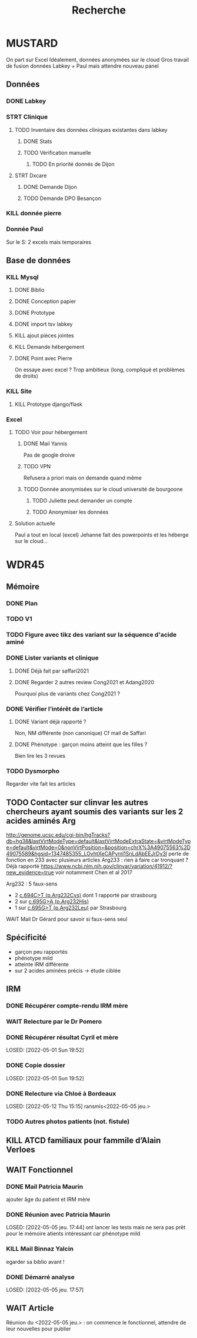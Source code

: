 #+TITLE: Recherche

* MUSTARD
:PROPERTIES:
:CATEGORY: mustard
:END:
On part sur Excel
Idéalement, données anonymées sur le cloud
Gros travail de fusion données Labkey + Paul mais attendre nouveau panel
** Données
*** DONE Labkey
*** STRT Clinique
**** TODO Inventaire des données cliniques existantes dans labkey
***** DONE Stats
***** TODO Vérification manuelle
****** TODO En priorité donnés de Dijon
SCHEDULED: <2022-04-12 Tue>

**** STRT Dxcare
***** DONE Demande Dijon
***** TODO Demande DPO Besançon
*** KILL donnée pierre
CLOSED: [2022-05-05 jeu. 17:53]
*** Donnée Paul
Sur le S:
2 excels mais temporaires
** Base de données
*** KILL Mysql
**** DONE Biblio
**** DONE Conception papier
**** DONE Prototype
**** DONE import tsv labkey
**** KILL ajout pièces jointes
**** KILL Demande hébergement
**** DONE Point avec Pierre
On essaye avec excel ?
Trop ambitieux (long, compliqué et problèmes de droits)
*** KILL Site
**** KILL Prototype django/flask
*** Excel
**** TODO Voir pour hébergement
***** DONE Mail Yannis
CLOSED: [2022-05-01 Sun 19:50] SCHEDULED: <2022-04-13 Wed>
Pas de google droive
***** TODO VPN
Refusera a priori mais on demande quand même
***** TODO Donnée anonymisées sur le cloud université de bourgoone
****** TODO Juliette peut demander un compte
****** TODO Anonymiser les données
**** Solution actuelle
Paul a tout en local (excel)
Jehanne fait des powerpoints et les héberge sur le cloud...

* WDR45
** Mémoire
:PROPERTIES:
:CATEGORY: memoire
:END:
*** DONE Plan
CLOSED: [2022-05-05 jeu. 17:56] DEADLINE: <2022-05-04 mer. 19:00>
*** TODO V1
*** TODO Figure avec tikz des variant sur la séquence d'acide aminé
*** DONE Lister variants et clinique
CLOSED: [2022-05-05 jeu. 17:56]
***** DONE Déjà fait par saffari2021
CLOSED: [2022-04-18 Mon 21:56]
***** DONE Regarder 2 autres review Cong2021 et Adang2020
CLOSED: [2022-05-05 jeu. 17:56]
Pourquoi plus de variants chez Cong2021 ?
*** DONE Vérifier l’intérêt de l’article
CLOSED: [2022-05-05 jeu. 17:56]
***** DONE Variant déjà rapporté ?
CLOSED: [2022-05-01 Sun 19:52]
Non, NM différente (non canonique)
Cf mail de Saffari
***** DONE Phénotype : garçon moins atteint que les filles ?
CLOSED: [2022-05-05 jeu. 17:56]
Bien lire les 3 revues
*** TODO Dysmorpho
Regarder vite fait les articles
** TODO Contacter sur clinvar les autres chercheurs ayant soumis des variants sur les 2 acides aminés Arg
http://genome.ucsc.edu/cgi-bin/hgTracks?db=hg38&lastVirtModeType=default&lastVirtModeExtraState=&virtModeType=default&virtMode=0&nonVirtPosition=&position=chrX%3A49075563%2D49075589&hgsid=1347485355_LOvhtXeCAPyml1SnLdAbEEJrDy3l
perte de fonction en 233 avec plusieurs articles
Arg233 : rien à faire car tronquant ? Déjà rapporté
https://www.ncbi.nlm.nih.gov/clinvar/variation/41912/?new_evidence=true
voir notamment Chen et al 2017

Arg232 : 5 faux-sens
- 2 [[https://www.ncbi.nlm.nih.gov/clinvar/variation/805749/][c.694C>T (p.Arg232Cys)]] dont 1 rapporté par strasbourg
- 2 sur [[https://www.ncbi.nlm.nih.gov/clinvar/variation/639948/?new_evidence=true][c.695G>A (p.Arg232His)]]
- 1 sur  [[https://www.ncbi.nlm.nih.gov/clinvar/variation/981426/][c.695G>T (p.Arg232Leu)]] par Strasbourg
***** WAIT Mail Dr Gérard pour savoir si faux-sens seul
** Spécificité
- garçon peu rapportés
- phénotype mild
- atteinte IRM différente
- sur 2 acides aminées précis -> étude ciblée
** IRM
*** DONE Récupérer compte-rendu IRM mère
*** WAIT Relecture par le Dr Pomero
*** DONE Récupérer résultat Cyril et mère
LOSED: [2022-05-01 Sun 19:52]
*** DONE Copie dossier
LOSED: [2022-05-01 Sun 19:52]
*** DONE Relecture via Chloé à Bordeaux
LOSED: [2022-05-12 Thu 15:15]
ransmis<2022-05-05 jeu.>
*** TODO Autres photos patients (not. fistule)
** KILL ATCD familiaux pour fammile d’Alain Verloes
CLOSED: [2022-05-05 jeu. 17:57]
** WAIT Fonctionnel
*** DONE Mail Patricia Maurin
ajouter âge du patient et IRM mère
*** DONE Réunion avec Patricia Maurin
LOSED: [2022-05-05 jeu. 17:44]
ont lancer les tests mais ne sera pas prêt pour le mémoire
atients intéressant car phénotype mild
*** KILL Mail Binnaz Yalcin
egarder sa biblio avant !
*** DONE Démarré analyse
LOSED: [2022-05-05 jeu. 17:57]
** WAIT Article
Réunion du  <2022-05-05 jeu.> : on commence le fonctionnel, attendre de leur nouvelles pour publier
